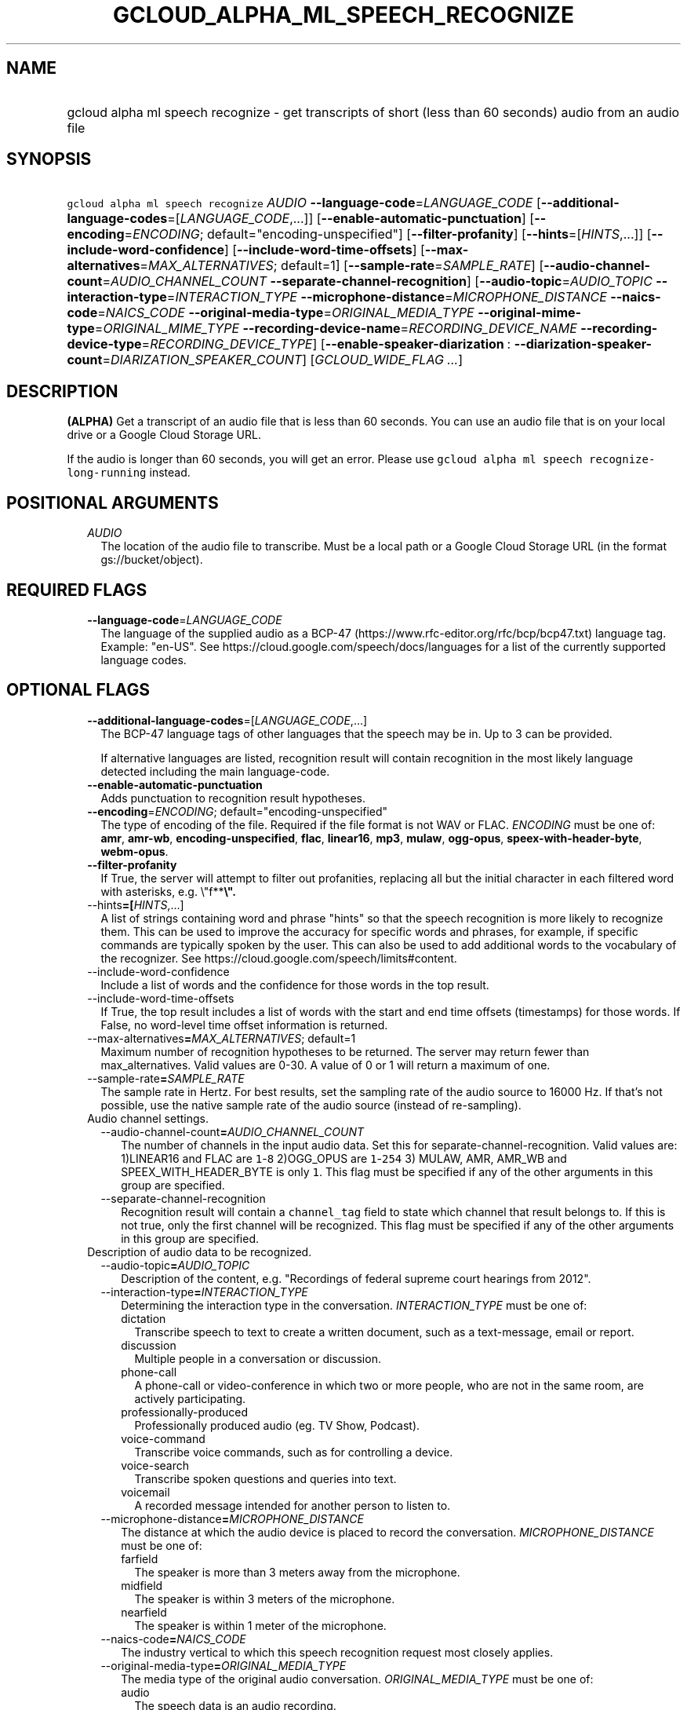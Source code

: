 
.TH "GCLOUD_ALPHA_ML_SPEECH_RECOGNIZE" 1



.SH "NAME"
.HP
gcloud alpha ml speech recognize \- get transcripts of short (less\ than\ 60\ seconds) audio from an audio file



.SH "SYNOPSIS"
.HP
\f5gcloud alpha ml speech recognize\fR \fIAUDIO\fR \fB\-\-language\-code\fR=\fILANGUAGE_CODE\fR [\fB\-\-additional\-language\-codes\fR=[\fILANGUAGE_CODE\fR,...]] [\fB\-\-enable\-automatic\-punctuation\fR] [\fB\-\-encoding\fR=\fIENCODING\fR;\ default="encoding\-unspecified"] [\fB\-\-filter\-profanity\fR] [\fB\-\-hints\fR=[\fIHINTS\fR,...]] [\fB\-\-include\-word\-confidence\fR] [\fB\-\-include\-word\-time\-offsets\fR] [\fB\-\-max\-alternatives\fR=\fIMAX_ALTERNATIVES\fR;\ default=1] [\fB\-\-sample\-rate\fR=\fISAMPLE_RATE\fR] [\fB\-\-audio\-channel\-count\fR=\fIAUDIO_CHANNEL_COUNT\fR\ \fB\-\-separate\-channel\-recognition\fR] [\fB\-\-audio\-topic\fR=\fIAUDIO_TOPIC\fR\ \fB\-\-interaction\-type\fR=\fIINTERACTION_TYPE\fR\ \fB\-\-microphone\-distance\fR=\fIMICROPHONE_DISTANCE\fR\ \fB\-\-naics\-code\fR=\fINAICS_CODE\fR\ \fB\-\-original\-media\-type\fR=\fIORIGINAL_MEDIA_TYPE\fR\ \fB\-\-original\-mime\-type\fR=\fIORIGINAL_MIME_TYPE\fR\ \fB\-\-recording\-device\-name\fR=\fIRECORDING_DEVICE_NAME\fR\ \fB\-\-recording\-device\-type\fR=\fIRECORDING_DEVICE_TYPE\fR] [\fB\-\-enable\-speaker\-diarization\fR\ :\ \fB\-\-diarization\-speaker\-count\fR=\fIDIARIZATION_SPEAKER_COUNT\fR] [\fIGCLOUD_WIDE_FLAG\ ...\fR]



.SH "DESCRIPTION"

\fB(ALPHA)\fR Get a transcript of an audio file that is less than 60 seconds.
You can use an audio file that is on your local drive or a Google Cloud Storage
URL.

If the audio is longer than 60 seconds, you will get an error. Please use
\f5gcloud alpha ml speech recognize\-long\-running\fR instead.



.SH "POSITIONAL ARGUMENTS"

.RS 2m
.TP 2m
\fIAUDIO\fR
The location of the audio file to transcribe. Must be a local path or a Google
Cloud Storage URL (in the format gs://bucket/object).


.RE
.sp

.SH "REQUIRED FLAGS"

.RS 2m
.TP 2m
\fB\-\-language\-code\fR=\fILANGUAGE_CODE\fR
The language of the supplied audio as a BCP\-47
(https://www.rfc\-editor.org/rfc/bcp/bcp47.txt) language tag. Example: "en\-US".
See https://cloud.google.com/speech/docs/languages for a list of the currently
supported language codes.


.RE
.sp

.SH "OPTIONAL FLAGS"

.RS 2m
.TP 2m
\fB\-\-additional\-language\-codes\fR=[\fILANGUAGE_CODE\fR,...]
The BCP\-47 language tags of other languages that the speech may be in. Up to 3
can be provided.

If alternative languages are listed, recognition result will contain recognition
in the most likely language detected including the main language\-code.

.TP 2m
\fB\-\-enable\-automatic\-punctuation\fR
Adds punctuation to recognition result hypotheses.

.TP 2m
\fB\-\-encoding\fR=\fIENCODING\fR; default="encoding\-unspecified"
The type of encoding of the file. Required if the file format is not WAV or
FLAC. \fIENCODING\fR must be one of: \fBamr\fR, \fBamr\-wb\fR,
\fBencoding\-unspecified\fR, \fBflac\fR, \fBlinear16\fR, \fBmp3\fR, \fBmulaw\fR,
\fBogg\-opus\fR, \fBspeex\-with\-header\-byte\fR, \fBwebm\-opus\fR.

.TP 2m
\fB\-\-filter\-profanity\fR
If True, the server will attempt to filter out profanities, replacing all but
the initial character in each filtered word with asterisks, e.g. \e"f**\fB\e".

.TP 2m
\fR\-\-hints\fB=[\fIHINTS\fR,...]
A list of strings containing word and phrase "hints" so that the speech
recognition is more likely to recognize them. This can be used to improve the
accuracy for specific words and phrases, for example, if specific commands are
typically spoken by the user. This can also be used to add additional words to
the vocabulary of the recognizer. See
https://cloud.google.com/speech/limits#content.

.TP 2m
\fR\-\-include\-word\-confidence\fB
Include a list of words and the confidence for those words in the top result.

.TP 2m
\fR\-\-include\-word\-time\-offsets\fB
If True, the top result includes a list of words with the start and end time
offsets (timestamps) for those words. If False, no word\-level time offset
information is returned.

.TP 2m
\fR\-\-max\-alternatives\fB=\fIMAX_ALTERNATIVES\fR; default=1
Maximum number of recognition hypotheses to be returned. The server may return
fewer than max_alternatives. Valid values are 0\-30. A value of 0 or 1 will
return a maximum of one.

.TP 2m
\fR\-\-sample\-rate\fB=\fISAMPLE_RATE\fR
The sample rate in Hertz. For best results, set the sampling rate of the audio
source to 16000 Hz. If that's not possible, use the native sample rate of the
audio source (instead of re\-sampling).

.TP 2m

Audio channel settings.

.RS 2m
.TP 2m
\fR\-\-audio\-channel\-count\fB=\fIAUDIO_CHANNEL_COUNT\fR
The number of channels in the input audio data. Set this for
separate\-channel\-recognition. Valid values are: 1)LINEAR16 and FLAC are
\f51\fR\-\f58\fR 2)OGG_OPUS are \f51\fR\-\f5254\fR 3) MULAW, AMR, AMR_WB and
SPEEX_WITH_HEADER_BYTE is only \f51\fR. This flag must be specified if any of
the other arguments in this group are specified.

.TP 2m
\fR\-\-separate\-channel\-recognition\fB
Recognition result will contain a \f5channel_tag\fR field to state which channel
that result belongs to. If this is not true, only the first channel will be
recognized. This flag must be specified if any of the other arguments in this
group are specified.

.RE
.sp
.TP 2m

Description of audio data to be recognized.

.RS 2m
.TP 2m
\fR\-\-audio\-topic\fB=\fIAUDIO_TOPIC\fR
Description of the content, e.g. "Recordings of federal supreme court hearings
from 2012".

.TP 2m
\fR\-\-interaction\-type\fB=\fIINTERACTION_TYPE\fR
Determining the interaction type in the conversation. \fIINTERACTION_TYPE\fR
must be one of:

.RS 2m
.TP 2m
\fRdictation\fB
Transcribe speech to text to create a written document, such as a text\-message,
email or report.
.TP 2m
\fRdiscussion\fB
Multiple people in a conversation or discussion.
.TP 2m
\fRphone\-call\fB
A phone\-call or video\-conference in which two or more people, who are not in
the same room, are actively participating.
.TP 2m
\fRprofessionally\-produced\fB
Professionally produced audio (eg. TV Show, Podcast).
.TP 2m
\fRvoice\-command\fB
Transcribe voice commands, such as for controlling a device.
.TP 2m
\fRvoice\-search\fB
Transcribe spoken questions and queries into text.
.TP 2m
\fRvoicemail\fB
A recorded message intended for another person to listen to.
.RE
.sp


.TP 2m
\fR\-\-microphone\-distance\fB=\fIMICROPHONE_DISTANCE\fR
The distance at which the audio device is placed to record the conversation.
\fIMICROPHONE_DISTANCE\fR must be one of:

.RS 2m
.TP 2m
\fRfarfield\fB
The speaker is more than 3 meters away from the microphone.
.TP 2m
\fRmidfield\fB
The speaker is within 3 meters of the microphone.
.TP 2m
\fRnearfield\fB
The speaker is within 1 meter of the microphone.
.RE
.sp


.TP 2m
\fR\-\-naics\-code\fB=\fINAICS_CODE\fR
The industry vertical to which this speech recognition request most closely
applies.

.TP 2m
\fR\-\-original\-media\-type\fB=\fIORIGINAL_MEDIA_TYPE\fR
The media type of the original audio conversation. \fIORIGINAL_MEDIA_TYPE\fR
must be one of:

.RS 2m
.TP 2m
\fRaudio\fB
The speech data is an audio recording.
.TP 2m
\fRvideo\fB
The speech data originally recorded on a video.
.RE
.sp


.TP 2m
\fR\-\-original\-mime\-type\fB=\fIORIGINAL_MIME_TYPE\fR
Mime type of the original audio file. Examples: \f5audio/m4a\fR,
\f5audio/mp3\fR.

.TP 2m
\fR\-\-recording\-device\-name\fB=\fIRECORDING_DEVICE_NAME\fR
The device used to make the recording. Examples: \f5Nexus 5X\fR, \f5Polycom
SoundStation IP 6000\fR

.TP 2m
\fR\-\-recording\-device\-type\fB=\fIRECORDING_DEVICE_TYPE\fR
The device type through which the original audio was recorded on.
\fIRECORDING_DEVICE_TYPE\fR must be one of:

.RS 2m
.TP 2m
\fRindoor\fB
Speech was recorded indoors.
.TP 2m
\fRoutdoor\fB
Speech was recorded outdoors.
.TP 2m
\fRpc\fB
Speech was recorded using a personal computer or tablet.
.TP 2m
\fRphone\-line\fB
Speech was recorded over a phone line.
.TP 2m
\fRsmartphone\fB
Speech was recorded on a smartphone.
.TP 2m
\fRvehicle\fB
Speech was recorded in a vehicle.
.RE
.sp


.RE
.sp
.TP 2m
\fR\-\-enable\-speaker\-diarization\fB
Enable speaker detection for each recognized word in the top alternative of the
recognition result using an integer speaker_tag provided in the WordInfo.

.TP 2m
\fR\-\-diarization\-speaker\-count\fB=\fIDIARIZATION_SPEAKER_COUNT\fR
Estimated number of speakers in the conversation being recognized.


\fR
.RE
.sp

.SH "GCLOUD WIDE FLAGS"

These flags are available to all commands: \-\-account, \-\-billing\-project,
\-\-configuration, \-\-flags\-file, \-\-flatten, \-\-format, \-\-help,
\-\-impersonate\-service\-account, \-\-log\-http, \-\-project, \-\-quiet,
\-\-trace\-token, \-\-user\-output\-enabled, \-\-verbosity.

Run \fB$ gcloud help\fR for details.



.SH "API REFERENCE"

This command uses the \fBspeech/v1p1beta1\fR API. The full documentation for
this API can be found at:
https://cloud.google.com/speech\-to\-text/docs/quickstart\-protocol



.SH "EXAMPLES"

To get a transcript of an audio file 'my\-recording.wav':

.RS 2m
$ gcloud alpha ml speech recognize 'my\-recording.wav' \e
    \-\-language\-code=en\-US
.RE

To get a transcript of an audio file in bucket 'gs://bucket/myaudio' with a
custom sampling rate and encoding that uses hints and filters profanity:

.RS 2m
$ gcloud alpha ml speech recognize 'gs://bucket/myaudio' \e
    \-\-language\-code=es\-ES \-\-sample\-rate=2200 \-\-hints=Bueno \e
    \-\-encoding=OGG_OPUS \-\-filter\-profanity
.RE



.SH "NOTES"

This command is currently in ALPHA and may change without notice. If this
command fails with API permission errors despite specifying the right project,
you may be trying to access an API with an invitation\-only early access
allowlist. These variants are also available:

.RS 2m
$ gcloud ml speech recognize
$ gcloud beta ml speech recognize
.RE


